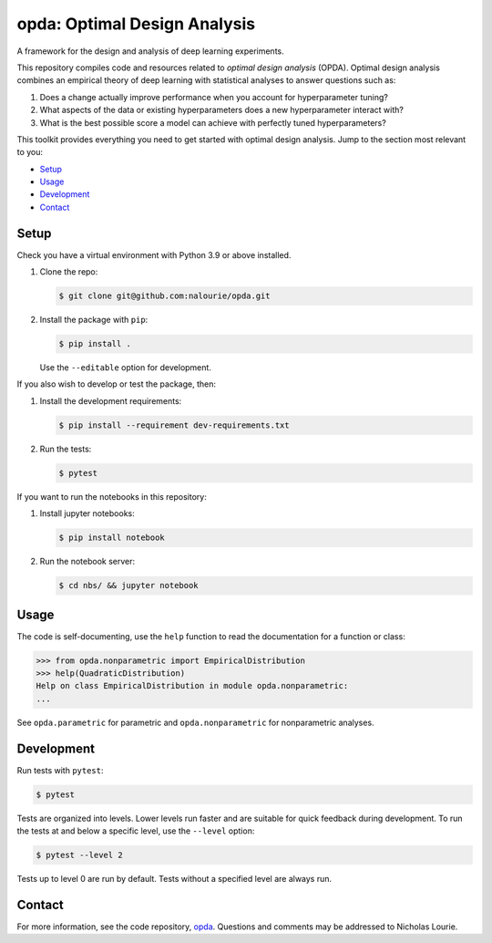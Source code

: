 =============================
opda: Optimal Design Analysis
=============================
A framework for the design and analysis of deep learning experiments.

This repository compiles code and resources related to *optimal design
analysis* (OPDA). Optimal design analysis combines an empirical theory
of deep learning with statistical analyses to answer questions such as:

1. Does a change actually improve performance when you account for
   hyperparameter tuning?
2. What aspects of the data or existing hyperparameters does a new
   hyperparameter interact with?
3. What is the best possible score a model can achieve with perfectly
   tuned hyperparameters?

This toolkit provides everything you need to get started with optimal
design analysis. Jump to the section most relevant to you:

- `Setup <#setup>`_
- `Usage <#usage>`_
- `Development <#development>`_
- `Contact <#contact>`_


Setup
=====
Check you have a virtual environment with Python 3.9 or above
installed.

1. Clone the repo:

   .. code:: bash

      $ git clone git@github.com:nalourie/opda.git

2. Install the package with ``pip``:

   .. code:: bash

      $ pip install .

   Use the ``--editable`` option for development.

If you also wish to develop or test the package, then:

1. Install the development requirements:

   .. code:: bash

      $ pip install --requirement dev-requirements.txt

2. Run the tests:

   .. code:: bash

      $ pytest

If you want to run the notebooks in this repository:

1. Install jupyter notebooks:

   .. code:: bash

      $ pip install notebook

2. Run the notebook server:

   .. code:: bash

      $ cd nbs/ && jupyter notebook


Usage
=====
The code is self-documenting, use the ``help`` function to read the
documentation for a function or class:

.. code:: bash

   >>> from opda.nonparametric import EmpiricalDistribution
   >>> help(QuadraticDistribution)
   Help on class EmpiricalDistribution in module opda.nonparametric:
   ...

See ``opda.parametric`` for parametric and ``opda.nonparametric`` for
nonparametric analyses.


Development
===========
Run tests with ``pytest``:

.. code:: bash

   $ pytest

Tests are organized into levels. Lower levels run faster and are
suitable for quick feedback during development. To run the tests at and
below a specific level, use the ``--level`` option:

.. code:: bash

   $ pytest --level 2

Tests up to level 0 are run by default. Tests without a specified level
are always run.


Contact
=======
For more information, see the code
repository, `opda <https://github.com/nalourie/opda>`_. Questions and
comments may be addressed to Nicholas Lourie.
